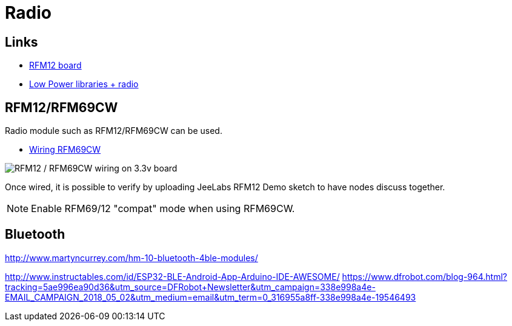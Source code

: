 = Radio

== Links

* http://hallard.me/tag/rfm69cw/[RFM12 board]
* https://github.com/jcw/jeelib[Low Power libraries + radio]

== RFM12/RFM69CW

Radio module such as RFM12/RFM69CW can be used.

* http://openenergymonitor.org/emon/buildingblocks/rfm12b-wireless[Wiring RFM69CW]

image::res/ArduinoProMini33-RF-sensor_bb-full.png[RFM12 / RFM69CW wiring on 3.3v board]

Once wired, it is possible to verify by uploading JeeLabs RFM12 Demo sketch to have nodes discuss together.

[NOTE]
====
Enable RFM69/12 "compat" mode when using RFM69CW.
====

== Bluetooth


http://www.martyncurrey.com/hm-10-bluetooth-4ble-modules/

http://www.instructables.com/id/ESP32-BLE-Android-App-Arduino-IDE-AWESOME/
https://www.dfrobot.com/blog-964.html?tracking=5ae996ea90d36&utm_source=DFRobot+Newsletter&utm_campaign=338e998a4e-EMAIL_CAMPAIGN_2018_05_02&utm_medium=email&utm_term=0_316955a8ff-338e998a4e-19546493